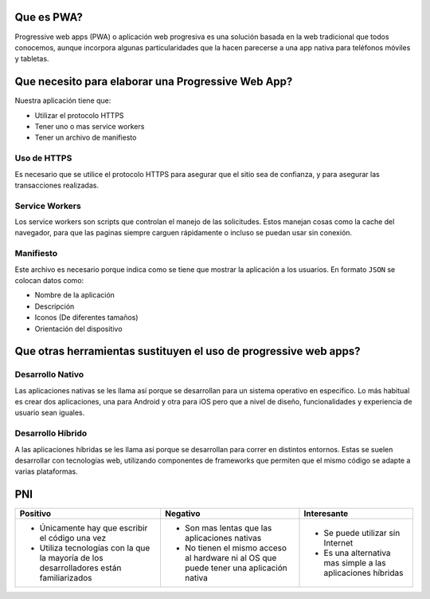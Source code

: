 Que es PWA?
===========

Progressive web apps (PWA) o aplicación web progresiva es una solución basada
en la web tradicional que todos conocemos, aunque incorpora algunas
particularidades que la hacen parecerse a una app nativa para teléfonos móviles
y tabletas.

Que necesito para elaborar una Progressive Web App?
===================================================

Nuestra aplicación tiene que:

* Utilizar el protocolo HTTPS
* Tener uno o mas service workers
* Tener un archivo de manifiesto

Uso de HTTPS
------------

Es necesario que se utilice el protocolo HTTPS para asegurar que el sitio sea
de confianza, y para asegurar las transacciones realizadas.

Service Workers
---------------

Los service workers son scripts que controlan el manejo de las solicitudes.
Estos manejan cosas como la cache del navegador, para que las paginas siempre
carguen rápidamente o incluso se puedan usar sin conexión.

Manifiesto
----------

Este archivo es necesario porque indica como se tiene que mostrar la aplicación
a los usuarios. En formato ``JSON`` se colocan datos como:

* Nombre de la aplicación
* Descripción
* Iconos (De diferentes tamaños)
* Orientación del dispositivo

Que otras herramientas sustituyen el uso de progressive web apps?
=================================================================

Desarrollo Nativo
-----------------

Las aplicaciones nativas se les llama así porque se desarrollan para un sistema
operativo en especifico. Lo más habitual es crear dos aplicaciones, una para
Android y otra para iOS pero que a nivel de diseño, funcionalidades
y experiencia de usuario sean iguales.

Desarrollo Híbrido
------------------

A las aplicaciones híbridas se les llama así porque se desarrollan para correr
en distintos entornos. Estas se suelen desarrollar con tecnologías web,
utilizando componentes de frameworks que permiten que el mismo código se adapte
a varias plataformas.

PNI
===

.. list-table::
    :header-rows: 1

    -   * Positivo
        * Negativo
        * Interesante
    -   *   * Únicamente hay que escribir el código una vez
            * Utiliza tecnologías con la que la mayoría de los desarrolladores
              están familiarizados
        *   * Son mas lentas que las aplicaciones nativas
            * No tienen el mismo acceso al hardware ni al OS que puede tener una
              aplicación nativa
        *   * Se puede utilizar sin Internet
            * Es una alternativa mas simple a las aplicaciones híbridas

